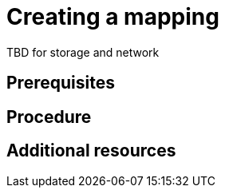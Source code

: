 // Module included in the following assemblies:
//
// doc-Migration_Toolkit_for_Virtualization-2.0/master.adoc

[id="creating-a-mapping_{context}"]
= Creating a mapping

TBD for storage and network

[discrete]
== Prerequisites


[discrete]
== Procedure


[discrete]
== Additional resources